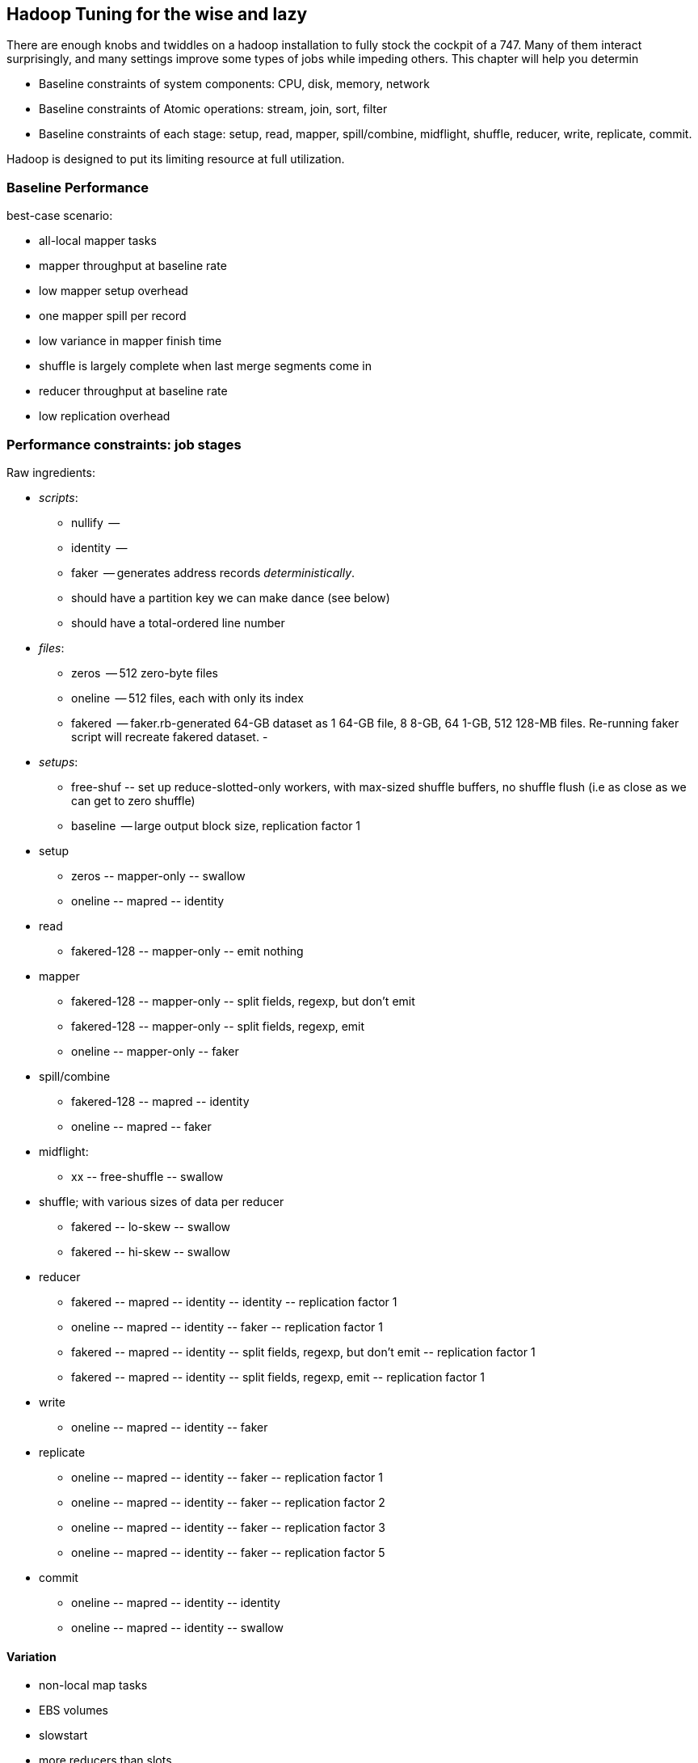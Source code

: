 == Hadoop Tuning for the wise and lazy

There are enough knobs and twiddles on a hadoop installation to fully stock the cockpit of a 747. Many of them interact surprisingly, and many settings improve some types of jobs while impeding others. This chapter will help you determin

* Baseline constraints of system components: CPU, disk, memory, network
* Baseline constraints of Atomic operations: stream, join, sort, filter
* Baseline constraints of each stage: setup, read, mapper, spill/combine, midflight, shuffle, reducer, write, replicate, commit.

Hadoop is designed to put its limiting resource at full utilization.

=== Baseline Performance ===

best-case scenario:

* all-local mapper tasks
* mapper throughput at baseline rate
* low mapper setup overhead
* one mapper spill per record
* low variance in mapper finish time
* shuffle is largely complete when last merge segments come in
* reducer throughput at baseline rate
* low replication overhead


=== Performance constraints: job stages ===

Raw ingredients:

* _scripts_:
  - nullify	 --
  - identity	 --
  - faker	 -- generates address records _deterministically_.
    - should have a partition key we can make dance (see below)
    - should have a total-ordered line number
   
* _files_:
  - zeros	 -- 512 zero-byte files
  - oneline	 -- 512 files, each with only its index 
  - fakered	 -- faker.rb-generated 64-GB dataset as 1 64-GB file, 8 8-GB, 64 1-GB, 512 128-MB files. Re-running faker script will recreate fakered dataset.
  -
* _setups_:
  - free-shuf 	-- set up reduce-slotted-only workers, with max-sized shuffle buffers, no shuffle flush (i.e as close as we can get to zero shuffle)
  - baseline    -- large output block size, replication factor 1

* setup
  - zeros	-- mapper-only	-- swallow
  - oneline	-- mapred	-- identity
* read
  - fakered-128	-- mapper-only	-- emit nothing
* mapper
  - fakered-128	-- mapper-only	-- split fields, regexp, but don't emit
  - fakered-128	-- mapper-only	-- split fields, regexp, emit
  - oneline	-- mapper-only	-- faker
* spill/combine
  - fakered-128	-- mapred	-- identity 
  - oneline	-- mapred	-- faker
* midflight: 
  - xx		-- free-shuffle	-- swallow
* shuffle; with various sizes of data per reducer
  - fakered	-- lo-skew	-- swallow
  - fakered	-- hi-skew	-- swallow
* reducer
  - fakered	-- mapred	-- identity	-- identity	-- replication factor 1
  - oneline	-- mapred	-- identity	-- faker	-- replication factor 1
  - fakered	-- mapred	-- identity	-- split fields, regexp, but don't emit	-- replication factor 1
  - fakered	-- mapred	-- identity	-- split fields, regexp, emit	-- replication factor 1
* write
  - oneline	-- mapred	-- identity	-- faker
* replicate
  - oneline	-- mapred	-- identity	-- faker	-- replication factor 1
  - oneline	-- mapred	-- identity	-- faker	-- replication factor 2
  - oneline	-- mapred	-- identity	-- faker	-- replication factor 3
  - oneline	-- mapred	-- identity	-- faker	-- replication factor 5
* commit
  - oneline	-- mapred	-- identity	-- identity
  - oneline	-- mapred	-- identity	-- swallow

==== Variation ====

* non-local map tasks
* EBS volumes
* slowstart
* more reducers than slots
* S3 vs EBS vs HBase vs Elasticsearch vs ephemeral HDFS

=== Performance constraints: by operation ===

**mapper-only performance**

disk-cpu-disk only

* FOREACH only
* FILTER on a numeric column only
* MATCH only
* decompose region into tiles

**midflight**


==== Active vs Passive Benchmarks ====

When tuning, you should engage in _active benchmarking_. Passive benchmarking would be to start a large job run, time it on the wall clock (plus some other global measures) and call that a number. Active benchmarking means that while that job is running you watch the fine-grained metrics (following the <<use_method>>) -- validate that the limiting resource is what you believe it to be, and understand how the parameters you are varying drive tradeoffs among other resources.

* What are the maximum practical capabilities of my system, and are they reasonable?
* How do I determine a job's primary constraint, and whether it's worthwhile to optimize it?
* If I must to optimize a job, what setting adjustments are relevant, and what are the tradeoffs those adjustments?

Coarsely speaking, jobs are constrained by one of these four capabilities:

* RAM: Available memory per node,
* Disk IO: Disk throughput,
* Network IO: Network throughput, and
* CPU: Computational throughput.

Your job is to

* **Recognize when your job significantly underperforms** the practical expected throughput, and if so, whether you should worry about it. If your job's throughput on a small cluster is within a factor of two of a job that does nothing, it's not worth tuning. If that job runs nightly and costs $1000 per run, it is.
* **Identify the limiting capability**.
* **Ensure there's enough RAM**. If there isn't, you can adjust your the memory per machine, the number of machines, or your algorithm design.
* **Not get in Hadoop's way**. There are a few easily-remedied things to watch for that will significantly hamper throughput by causing unneccesary disk writes or network traffic.
* **When reasonable, adjust the RAM/IO/CPU tradeoffs**. For example, with plenty of RAM and not too much data, increasing the size of certain buffers can greatly reduce the number of disk writes: you've traded RAM for Disk IO.

=== Tune Your Cluster to your Job ===

If you are running Hadoop in an elastic environment, life gets easy: you can tune your cluster to the job, not the other way around.

* Choose the number of mappers and reducers
  - To make best use of your CPUs, you want the number of running tasks to be at least `cores-1`; as long as there's enough ram, go as high as mappers = `cores * 3/4` and reducers = `cores * 1/2`.  For a cluster purpose-built to run jobs with minimal reduce tasks, run as many mappers as cores.
  - The total heap allocated to the datanode, tasktracker, mappers and reducers should be less than but close to the size of RAM on the machine.
  - The mappers should get at least twice as much total ram as your typical mapper output size (which is to say, at least twice as much ram as your HDFS block size).
  - The more memory on your reducers the better. If at all possible, size your cluster to at least half as much RAM as your reduce input data size.

* Get the job working locally on a reduced dataset
  - for a wukong job, you don't even need hadoop; use `cat` and pipes.
* Profile its run time on a small cluster

For data that will be read much more often than it's written, 

* Produce output files of 1-4 GB with a block size of 128MB
  - if there's an obvious join key, do a total sort. This lets you do a merge join later.

=== Happy Mappers ===

==== A Happy Mapper is **well-fed**, **finishes with its friends**, **uses local data**, **doesn't have extra spills**, and has a **justifiable data rate**. =====

==== A Happy Mapper is Well-fed

* Map tasks should take longer to run than to start. If mappers finish in less than a minute or two, and you have control over how the input data is allocated, try to feed each more data. In general, 128MB is sufficient; we set our HDFS block size to that value.

==== A Happy Mapper finishes with its friends ====

Assuming well-fed mappers, you would like every mapper to finish at roughly the same time. The reduce cannot start until all mappers have finished. Why would different mappers take different amounts of time?

* large variation in file size
* large variation in load -- for example, if the distribution of reducers is uneven, the machines with multiple reducers will run more slowly in general
* on a large cluster, long-running map tasks will expose which machines are slowest.

==== A Happy Mapper is Busy ====

Assuming mappers are well fed and prompt, you would like to have nearly every mapper running a job.


* Assuming every mapper is well fed and every mapper is running a job, 


Pig can use the combine splits setting to make this intelligently faster. Watch out for weirdness with newer versions of pig and older versions of HBase.

If you're reading from S3, dial up the min split size as large as 1-2 GB (but not 

==== A Happy Mapper has no Reducer =====


==== Match the reducer heap size to the data it processes ====
  
===== A Happy Reducer is **well-balanced**, has **few merge passes**, has **good RAM/data ratio**, and a **justifiable data rate** =====

* **well-balanced**: 


All of the below use our data-science friendly configuration parameters.
It also only concerns jobs worth thinking about -- more than a few dozen gigabytes.

* **What's my map input size?**
  - the min split size, file size and block size set the size of the map input.
  - a 128MB block size is a nice compromise between wasted space and map efficiency, and is the typical map input size.
  - you'd like your map tasks to take at least one minute, but not be the dominant time of the job. If all your map slots are full it's OK if they take longer.

* It's usually straightforward to estimate the pessimistic-case output size. For cluster defaults, let's use a 25% overhead -- 160 MB output size.
* 15% (`io.sort.record.percent`) of the buffer is taken by record-keeping, so the 160MB should fit in 190 MB (at 15%), 170 MB (at 5%).

The maximum number of records collected before the collection thread will spill is r * x * q * 2^16

if your reduce task itself doesn't need ram (eg for wukong jobs), set this to more like 0.7.

You'd like the "File bytes read" / "File bytes written" to be nil, and the spilled records close to zero. You *don't* want to see spilled records >> reduce input records -- this means the reducers had to do multiple layers of merge sort.

an m1.large:
  - 3 map tasks 300 MB raw input, 340 MB raw output (150 MB compressed), in 2 min
    - 1 GB in, 1 GB out (450 MB compressed)
  - 2 reduce tasks 700 MB in, 1.7 GB out, 50% spill
    - 1.5GB in, 3.5 GB out, 4 mins.

an m2.2xlarge:
  - 5 map tasks, each 460 MB raw input, 566 MB raw output (260 MB compressed) 1.5 min
    - 2.3 GB in, 2.8 GB out (1.3 GB compressed) -> 2 GB / m2.2xl*min

  - overall 50 GB in, 53 GB out, 12.5 min * 6 m2.2xl = $1.12
  - for 1 TB, ~ 30 m2.2xl 50 min


=== Happy Reducers ===


<<reducer_size>>
==== Merge Sort Input Buffers ====


In pre-2.0 Hadoop (the version most commonly found at time of writing in 2012), there's a hard limit of 2 GB in the buffers used for merge sorting of mapper outputs footnote[it's even worse than that, actually; see `mapred.job.shuffle.input.buffer.percent` in the tuning-for-the-foolish chapter.]. You want to make good use of those buffers, but 

== Hadoop Tuning for the foolish and brave

=== Measuring your system: theoretical limits ===

What we need here is a ready-reckoner for calculating the real costs of processing. We'll measure two primary metrics:

* throughput, in `GB/min`.
* machine cost in `$/TB` -- equal to `(number of nodes) * (cost per node hour) / (60 * throughput)`. This figure accounts for tradeoffs such as spinning up twice as many nodes versus using nodes with twice as much RAM. To be concrete, we'll use the 2012 Amazon AWS node pricing; later in this chapter we'll show how to make a comparable estimate for physical hardware.

If your cluster has a fixed capacity, throughput has a fixed proportion to cost and to engineer time. For an on-demand cluster, you should 

_note: I may go with min/TB, to have them be directly comparable. Throughput is typically rendered as quantity/time, so min/TB will seem weird to some. However, min/TB varies directly with $/TB, and is slightly easier to use for a rough calculation in your head._

* Measure disk throughput by using the `cp` (copy) command to copy a large file from one disk to another on the same machine, compressed and uncompressed.
* Measure network throughput by using `nc` (netcat) and  `scp` (ssh copy) to copy a large file across the network, compressed and uncompressed.
* Do some increasingly expensive computations to see where CPU begins to dominate IO. 
* Get a rough understanding of how much RAM you should reserve for the operating system's caches and buffers, and other overhead -- it's more than you think.

=== Measuring your system: imaginary limits ===

* http://code.google.com/p/bonnie-64/[Bonnie] for disk; http://www.textuality.com/bonnie/advice.html[advice], https://blogs.oracle.com/roch/entry/decoding_bonnie[more advice]
* http://www.coker.com.au/bonnie/[Bonnie++]  for disk 
* http://www.phoronix-test-suite.com/?k=downloads[Phoronix] for a broad-based test

Test these with a file size equal to your HDFS block size.

=== Measuring your system: practical limits ===

* Understand the practical maximum throughput baseline performance against the fundamental limits of the system


* If your runtime departs significantly from the practical maximum throughput

Tuning your cluster to your job makes life simple
* If you are hitting a hard constraint (typically, not enough RAM)



=== Physics of Tuning constants


There are some things that should grow square-root-ishly as the size of the cluster -- handler counts, some buffer sizes, and others. 

Let's think about the datanode handler count. Suppose you double the size of your cluster -- double the datanodes and double the tasktrackers. Now the cluster has twice as many customers for datanodes (2x the peer traffic from datanodes and 2x the tasktrackers requesting data), but the cluster also has twice as many datanodes to service those customers. So the average number of customers per datanode has not changed.  However, the number of workers that might gang up on one datanode simultaneously has increased; roughly speaking, this kind of variance increases as the square root, so it would be reasonable to increase that handler count by 1.4 (the square root of 2). Any time you have a setting that a) is sized to accommodate the peak number of inbound activity, and b) the count of producers and consumers grows in tandem, you're thinking about a square root.

That is, however, from intra-cluster traffic. By contrast, flume connections are long-lived, and so you should account for them as some portion of the datanode handler count -- each agent will be connected to one datanode at a time (as directed by the namenode for that particular block at th). Doubling the number of flume writers should double that portion; doubling the number of datanodes should halve that portion.

=== Pig settings ===

see `-Dpig.exec.nocombiner=true` if using combiners badly. (You'll want to use this for a rollup job).


== Tuning pt 2 ==

* Lots of files:
  - Namenode and 2NN heap size
* Lots of data:
  - Datanode heap size.
* Lots of map tasks per job:
  - Jobtracker heap size
  - tasktracker.http.threads
  - mapred.reduce.parallel.copies

=== coupling constants ===

Tuning and coupling constants the example GC says look at what it constraints is and look at the natural time scale of the system for instance you can turn on data into time using throughput so to think about the palm case of the reducer there's trade-off between Emery just fine bio for network
